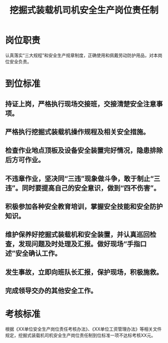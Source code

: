 :PROPERTIES:
:ID:       2bc261ff-58ed-4285-89cc-a206c6cb2faf
:END:
#+title: 挖掘式装载机司机安全生产岗位责任制
* 岗位职责
认真落实“三大规程”和安全生产规章制度，正确使用和佩戴劳动防护用品，对本岗位安全负责。
* 到位标准
** 持证上岗，严格执行现场交接班，交接清楚安全注意事项。
** 严格执行挖掘式装载机操作规程及相关安全措施。
** 检查作业地点顶板及设备安全装置完好情况，隐患排除后方可作业。
** 不违章作业，坚决同“三违”现象做斗争，敢于制止“三违”。同时要提高自己的安全意识，做到“四不伤害”。
** 积极参加各种安全教育培训，掌握安全技能和安全防护知识。
** 维护保养好挖掘式装载机和安全装置，并认真巡回检查，发现问题及时处理及汇报。做好现场“手指口述”安全确认工作。
** 发生事故，立即向班队长汇报，保护现场，积极施救。
** 完成领导交办的其他安全工作。
* 考核标准
根据《XX单位安全生产岗位责任考核办法》、《XX单位工资管理办法》等相关文件规定，挖掘式装载机司机安全生产岗位责任制到位标准一项不达标考核XX元。
